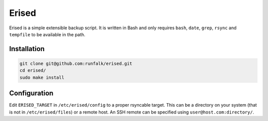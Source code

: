 Erised
======
Erised is a simple extensible backup script. It is written in Bash and only
requires ``bash``, ``date``, ``grep``, ``rsync`` and ``tempfile`` to be
available in the path.


Installation
------------
.. code-block:: bash

   git clone git@github.com:runfalk/erised.git
   cd erised/
   sudo make install


Configuration
-------------
Edit ``ERISED_TARGET`` in ``/etc/erised/config`` to a proper rsyncable target.
This can be a directory on your system (that is not in ``/etc/erised/files``) or
a remote host. An SSH remote can be specified using
``user@host.com:directory/``.
